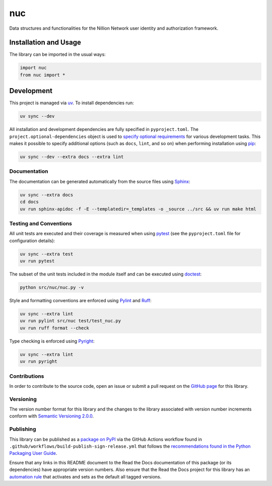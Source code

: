 ===
nuc
===

Data structures and functionalities for the Nillion Network user identity and authorization framework.

|pypi| |readthedocs| |actions| |coveralls|

.. |pypi| image:: https://badge.fury.io/py/nuc.svg#
   :target: https://badge.fury.io/py/nuc
   :alt: PyPI version and link.

.. |readthedocs| image:: https://readthedocs.org/projects/nuc/badge/?version=latest
   :target: https://nuc.readthedocs.io/en/latest/?badge=latest
   :alt: Read the Docs documentation status.

.. |actions| image:: https://github.com/nillionnetwork/nuc-py/workflows/lint-test-cover-docs/badge.svg#
   :target: https://github.com/nillionnetwork/nuc-py/actions/workflows/lint-test-cover-docs.yml
   :alt: GitHub Actions status.

.. |coveralls| image:: https://coveralls.io/repos/github/NillionNetwork/nuc-py/badge.svg?branch=main
   :target: https://coveralls.io/github/NillionNetwork/nuc-py?branch=main
   :alt: Coveralls test coverage summary.

Installation and Usage
----------------------
The library can be imported in the usual ways:

.. code-block:: python

    import nuc
    from nuc import *

Development
-----------

This project is managed via `uv <https://github.com/astral-sh/uv>`__. To install dependencies run:

.. code-block:: bash

   uv sync --dev

All installation and development dependencies are fully specified in ``pyproject.toml``. The ``project.optional-dependencies`` object is used to `specify optional requirements <https://peps.python.org/pep-0621>`__ for various development tasks. This makes it possible to specify additional options (such as ``docs``, ``lint``, and so on) when performing installation using `pip <https://pypi.org/project/pip>`__:

.. code-block:: bash

    uv sync --dev --extra docs --extra lint

Documentation
^^^^^^^^^^^^^
The documentation can be generated automatically from the source files using `Sphinx <https://www.sphinx-doc.org>`__:

.. code-block:: bash

    uv sync --extra docs
    cd docs
    uv run sphinx-apidoc -f -E --templatedir=_templates -o _source ../src && uv run make html

Testing and Conventions
^^^^^^^^^^^^^^^^^^^^^^^
All unit tests are executed and their coverage is measured when using `pytest <https://docs.pytest.org>`__ (see the ``pyproject.toml`` file for configuration details):

.. code-block:: bash

    uv sync --extra test
    uv run pytest

The subset of the unit tests included in the module itself and can be executed using `doctest <https://docs.python.org/3/library/doctest.html>`__:

.. code-block:: bash

    python src/nuc/nuc.py -v

Style and formatting conventions are enforced using `Pylint <https://pylint.readthedocs.io>`__ and `Ruff <https://docs.astral.sh/ruff/>`__:

.. code-block:: bash

    uv sync --extra lint
    uv run pylint src/nuc test/test_nuc.py
    uv run ruff format --check

Type checking is enforced using `Pyright <https://github.com/microsoft/pyright>`__:

.. code-block:: bash

    uv sync --extra lint
    uv run pyright

Contributions
^^^^^^^^^^^^^
In order to contribute to the source code, open an issue or submit a pull request on the `GitHub page <https://github.com/nillionnetwork/nuc-py>`__ for this library.

Versioning
^^^^^^^^^^
The version number format for this library and the changes to the library associated with version number increments conform with `Semantic Versioning 2.0.0 <https://semver.org/#semantic-versioning-200>`__.

Publishing
^^^^^^^^^^
This library can be published as a `package on PyPI <https://pypi.org/project/nuc>`__ via the GitHub Actions workflow found in ``.github/workflows/build-publish-sign-release.yml`` that follows the `recommendations found in the Python Packaging User Guide <https://packaging.python.org/en/latest/guides/publishing-package-distribution-releases-using-github-actions-ci-cd-workflows/>`__.

Ensure that any links in this README document to the Read the Docs documentation of this package (or its dependencies) have appropriate version numbers. Also ensure that the Read the Docs project for this library has an `automation rule <https://docs.readthedocs.io/en/stable/automation-rules.html>`__ that activates and sets as the default all tagged versions.

